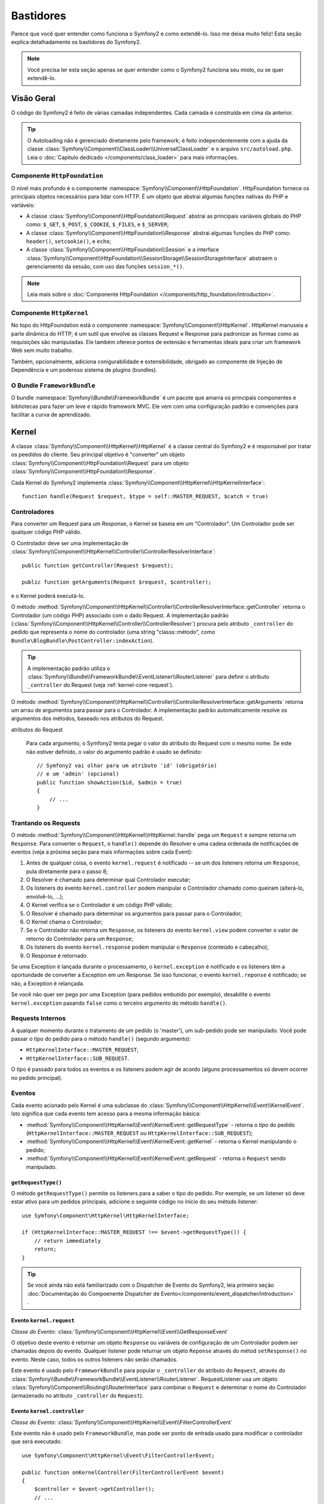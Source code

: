 .. index::
   single: Bastidores

Bastidores
=========

Parece que você quer entender como funciona o Symfony2 e como extendê-lo.
Isso me deixa muito feliz! Esta seção explica detalhadamente os bastidores
do Symfony2.

.. note::

    Você precisa ler esta seção apenas se quer entender como o Symfony2 funciona
    seu miolo, ou se quer extendê-lo.

Visão Geral
--------

O código do Symfony2 é feito de várias camadas independentes. Cada camada é
construída em cima da anterior.

.. tip::

    O Autoloading não é gerenciado diretamente pelo framework; é feito independentemente
    com a ajuda da classe :class:`Symfony\\Component\\ClassLoader\\UniversalClassLoader`
    e o arquivo ``src/autoload.php``. Leia o :doc:`Capítulo dedicado
    </components/class_loader>` para mais informações.

Componente ``HttpFoundation``
~~~~~~~~~~~~~~~~~~~~~~~~~~~~

O nível mais profundo é o componente :namespace:`Symfony\\Component\\HttpFoundation`.
HttpFoundation fornece os principais objetos necessários para lidar com HTTP.
É um objeto que abstrai algumas funções nativas do PHP e variáveis:

* A classe :class:`Symfony\\Component\\HttpFoundation\\Request` abstrai as principais
  variáveis globais do PHP como: ``$_GET``, ``$_POST``, ``$_COOKIE``,
  ``$_FILES``, e ``$_SERVER``;

* A classe :class:`Symfony\\Component\\HttpFoundation\\Response` abstrai algumas
  funções do PHP como: ``header()``, ``setcookie()``, e ``echo``;

* A classe :class:`Symfony\\Component\\HttpFoundation\\Session` e a interface
  :class:`Symfony\\Component\\HttpFoundation\\SessionStorage\\SessionStorageInterface`
  abstraem o gerenciamento da sessão, com uso das funções ``session_*()``.

.. note::

    Leia mais sobre o :doc:`Componente HttpFoundation </components/http_foundation/introduction>`.

Componente ``HttpKernel``
~~~~~~~~~~~~~~~~~~~~~~~~

No topo do HttpFoundation está o componente :namespace:`Symfony\\Component\\HttpKernel`.
HttpKernel manuseia a parte dinâmica do HTTP; é um sutíl que envolve as classes
Request e Response para padronizar as formas como as requisições são manipuladas. Ele
também oferece pontos de extensão e ferramentas ideais para criar um framework Web
sem muito trabalho.

Também, opcionalmente, adiciona conigurabilidade e extensibilidade, obrigado ao
componente de Injeção de Dependência e um poderoso sistema de plugins (bundles).

.. seealso::

    Leia mais sobre o :doc:`Componente HttpKernel </components/http_kernel/introduction>`,
    :doc:`Dependency Injection </book/service_container>` e
    :doc:`Bundles </cookbook/bundles/best_practices>`.

O Bundle ``FrameworkBundle``
~~~~~~~~~~~~~~~~~~~~~~~~~~

O bundle :namespace:`Symfony\\Bundle\\FrameworkBundle` é um pacote que amarra os
principais componentes e bibliotecas para fazer um leve e rápido framework MVC. Ele
vem com uma configuração padrão e convenções para facilitar a curva de aprendizado.

.. index::
   single: Bastidores; Kernel

Kernel
------

A classe :class:`Symfony\\Component\\HttpKernel\\HttpKernel` é a classe central
do Symfony2 e é responsável por tratar os peedidos do cliente. Seu principal objetivo
é "converter" um objeto :class:`Symfony\\Component\\HttpFoundation\\Request` para um
objeto :class:`Symfony\\Component\\HttpFoundation\\Response`.

Cada Kernel do Symfony2 implementa
:class:`Symfony\\Component\\HttpKernel\\HttpKernelInterface`::

    function handle(Request $request, $type = self::MASTER_REQUEST, $catch = true)

.. index::
   single: Bastidores; Resolvedor do Controlador

Controladores
~~~~~~~~~~~

Para converter um Request para um Response, o Kernel se baseia em um "Controlador". Um
Controlador pode ser qualquer código PHP válido.

O Controlador deve ser uma implementação de
:class:`Symfony\\Component\\HttpKernel\\Controller\\ControllerResolverInterface`::

    public function getController(Request $request);

    public function getArguments(Request $request, $controller);

e o Kernel poderá executá-lo.

O método
:method:`Symfony\\Component\\HttpKernel\\Controller\\ControllerResolverInterface::getController`
retorna o Controlador (um código PHP) associado com o dado Request. A implementação padrão
(:class:`Symfony\\Component\\HttpKernel\\Controller\\ControllerResolver`) procura
pelo atributo ``_controller`` do pedido que representa o nome do controlador
(uma string "classs::método", como ``Bundle\BlogBundle\PostController:indexAction``).

.. tip::

    A implementação padrão utiliza o
    :class:`Symfony\\Bundle\\FrameworkBundle\\EventListener\\RouterListener`
    para definir o atributo ``_controller`` do Request (veja :ref:`kernel-core-request`).

O método
:method:`Symfony\\Component\\HttpKernel\\Controller\\ControllerResolverInterface::getArguments`
retorna um arrau de argumentos para passar para o Controlador. A implementação padrão
automaticamente resolve os argumentos dos métodos, baseado nos atributos do Request.

.. sidebar:: Correspondente os argumentos dos métodos do Controlador a partir dos
atributos do Request

    Para cada argumento, o Symfony2 tenta pegar o valor do atributo do Request com o
    mesmo nome. Se este não estiver definido, o valor do argumento padrão é usado se
    definido::

        // Symfony2 vai olhar para um atributo 'id' (obrigatório)
        // e um 'admin' (opcional)
        public function showAction($id, $admin = true)
        {
            // ...
        }

.. index::
  single: Bastidores; Trantando os Requests

Trantando os Requests
~~~~~~~~~~~~~~~~~

O método :method:`Symfony\\Component\\HttpKernel\\HttpKernel::handle` pega um
``Request`` e *sempre* retorna um ``Response``. Para converter o ``Request``,
o ``handle()`` depende do Resolver e uma cadeia ordenada de notificações de eventos
(veja a próxima seção para mais informações sobre cada Event):

#. Antes de qualquer coisa, o evento ``kernel.request`` é notificado -- se um dos
   listeners retorna um ``Response``, pula diretamente para o passo 8;

#. O Resolver é chamado para determinar qual Controlador executar;

#. Os listeners do evento ``kernel.controller`` podem manipular o Controlador
   chamado como queiram (alterá-lo, envolvê-lo, ...);

#. O Kernel verifica se o Controlador é um código PHP válido;

#. O Resolver é chamado para determinar os argumentos para passar para o Controlador;

#. O Kernel chama o Controlador;

#. Se o Controlador não retorna um ``Response``, os listeners do evento
   ``kernel.view`` podem converter o valor de retorno do Controlador para um ``Response``;

#. Os listeners do evento ``kernel.response`` podem manipular o ``Response``
   (conteúdo e cabeçalho);

#. O Response é retornado.

Se uma Exception é lançada durante o processamento, o ``kernel.exception`` é notificado
e os listeners têm a oportundade de converter a Exception em um Response. Se isso
funcionar, o evento ``kernel.reponse`` é notificado; se não, a Exception é relançada.

Se você não quer ser pego por uma Exception (para pedidos embutido por exemplo),
desabilite o evento ``kernel.exception`` pasando ``false`` como o terceiro argumento
do método ``handle()``.

.. index::
  single: Bastidores; Requests Internos

Requests Internos
~~~~~~~~~~~~~~~~~

A qualquer momento durante o tratamento de um pedido (o 'master'), um sub-pedido
pode ser manipulado. Você pode passar o tipo do pedido para o método ``handle()``
(segundo argumento):

* ``HttpKernelInterface::MASTER_REQUEST``;
* ``HttpKernelInterface::SUB_REQUEST``.

O tipo é passado para todos os eventos e os listeners podem agir de acordo (alguns
processamentos só devem ocorrer no pedido principal).

.. index::
   pair: Kernel; Evento

Eventos
~~~~~~

Cada evento acionado pelo Kernel é uma subclasse do
:class:`Symfony\\Component\\HttpKernel\\Event\\KernelEvent`. Isto significa que cada
evento tem acesso para a mesma informação básica:

* :method:`Symfony\\Component\\HttpKernel\\Event\\KernelEvent::getRequestType` 
  - retorna o *tipo* do pedido (``HttpKernelInterface::MASTER_REQUEST``
  ou ``HttpKernelInterface::SUB_REQUEST``);

* :method:`Symfony\\Component\\HttpKernel\\Event\\KernelEvent::getKernel` 
  - retorna o Kernel manipulando o pedido;

* :method:`Symfony\\Component\\HttpKernel\\Event\\KernelEvent::getRequest` 
  - retorna o ``Request`` sendo manipulado.

``getRequestType()``
....................

O método ``getRequestType()`` permite os listeners para a saber o tipo do pedido.
Por exemple, se um listener só deve estar ativo para um pedidos principais, adicione
o seguinte código no início do seu método listener::

    use Symfony\Component\HttpKernel\HttpKernelInterface;

    if (HttpKernelInterface::MASTER_REQUEST !== $event->getRequestType()) {
        // return immediately
        return;
    }

.. tip::

    Se você ainda não está familiarizado com o Dispatcher de Evento do Symfony2, leia
    primeiro seção
    :doc:`Documentação do Compoenente Dispatcher de Evento</components/event_dispatcher/introduction>`
    .

.. index::
   single: Evento; kernel.request

.. _kernel-core-request:

Evento ``kernel.request``
........................

*Classe do Evento*: :class:`Symfony\\Component\\HttpKernel\\Event\\GetResponseEvent`

O objetivo deste evento é retornar um objeto ``Response`` ou variáveis de configuração
de um Controlador podem ser chamadas depois do evento. Qualquer listener pode returnar
um objeto ``Reponse`` através do métod ``setResponse()`` no evento. Neste caso, todos
os outros listeners não serão chamados.

Este evento é usado pelo ``FrameworkBundle`` para popular o ``_controller`` do atributo
do ``Request``, através do
:class:`Symfony\\Bundle\\FrameworkBundle\\EventListener\\RouterListener`. RequestListener
usa um objeto  :class:`Symfony\\Component\\Routing\\RouterInterface` para combinar o
``Request`` e determinar o nome do Controlador (armazenado no atributo ``_controller``
do ``Request``).

.. seealso::

    Leia mais em :ref:`evento kernel.request <component-http-kernel-kernel-request>`.

.. index::
   single: Evento; kernel.controller

Evento ``kernel.controller``
...........................

*Classe do Evento*: :class:`Symfony\\Component\\HttpKernel\\Event\\FilterControllerEvent`

Este evento não é usado pelo ``FrameworkBundle``, mas pode ser ponto de entrada usado
para modificar o controlador que será executado::

    use Symfony\Component\HttpKernel\Event\FilterControllerEvent;

    public function onKernelController(FilterControllerEvent $event)
    {
        $controller = $event->getController();
        // ...

        // o controlador pode ser trocado por qualquer código PHP válido
        $event->setController($controller);
    }

.. seealso::

    Leio mais em :ref:`evento kernel.controller <component-http-kernel-kernel-controller>`.

.. index::
   single: Evento; kernel.view

Evento ``kernel.view``
.....................

*Classe do Evento*: :class:`Symfony\\Component\\HttpKernel\\Event\\GetResponseForControllerResultEvent`

Este evento não é usado pelo ``FrameworkBundle``, mas pode ser usado para implementar
um sub-sistema de view. Este evento é chamado *apenas* se o Controlador *não* retornar
um objeto ``Response``. A proposta deste evento é permitir que qualquer outro valor possa
ser convertido em um ``Response``.

O valor retornado pelo Controlador é acessível através do método ``getControllerResult``::

    use Symfony\Component\HttpKernel\Event\GetResponseForControllerResultEvent;
    use Symfony\Component\HttpFoundation\Response;

    public function onKernelView(GetResponseForControllerResultEvent $event)
    {
        $val = $event->getControllerResult();
        $response = new Response();

        // ... uma maneria de customizar o Response a partir de um valor de retorno

        $event->setResponse($response);
    }

.. seealso::

    Leio mais no :ref:`evento kernel.view <component-http-kernel-kernel-view>`.

.. index::
   single: Evento; kernel.response

Evento ``kernel.response``
.........................

*Classe do Evento*: :class:`Symfony\\Component\\HttpKernel\\Event\\FilterResponseEvent`

A proposta deste evento é permitir outros sistemas de modificar ou substituir o objeto
``Response`` depois de criado::

    public function onKernelResponse(FilterResponseEvent $event)
    {
        $response = $event->getResponse();

        // ... modifique o objeto response
    }

O``FrameworkBundle`` registra vários listeners:

* :class:`Symfony\\Component\\HttpKernel\\EventListener\\ProfilerListener`:
  coleta dados para o pedido atual;

* :class:`Symfony\\Bundle\\WebProfilerBundle\\EventListener\\WebDebugToolbarListener`:
  injeta a Web Debug Toolbar;

* :class:`Symfony\\Component\\HttpKernel\\EventListener\\ResponseListener`: fixes the
  Responde ``Content-Type`` baseado no formato do pedido;

* :class:`Symfony\\Component\\HttpKernel\\EventListener\\EsiListener`: adds a
  Cabeçalho HTTP ``Surrogate-Control`` quando o Response precisa ser transformado para
  tags ESI.

.. seealso::

    Leia mais no :ref:`evento kernel.response <component-http-kernel-kernel-response>`.

.. index::
   single: Evento; kernel.exception

.. _kernel-kernel.exception:

Evento ``kernel.exception``
..........................

*Classe de Evento*: :class:`Symfony\\Component\\HttpKernel\\Event\\GetResponseForExceptionEvent`

``FrameworkBundle`` registra um
:class:`Symfony\\Component\\HttpKernel\\EventListener\\ExceptionListener` que encaminha
o ``Request`` para um dado Controlador (o valor do parâmetro
``exception_listener.controller`` -- deve ser uma notação ``class::method``).

Um listener deste evento pode criar e definir um objeto ``Response``, criar e definir
um novo objeto ``Exception``, ou fazer nada::

    use Symfony\Component\HttpKernel\Event\GetResponseForExceptionEvent;
    use Symfony\Component\HttpFoundation\Response;

    public function onKernelException(GetResponseForExceptionEvent $event)
    {
        $exception = $event->getException();
        $response = new Response();
        // configura o objeto Response baseado na exception capturada
        $event->setResponse($response);

        // você também pode definir uma nova Exception
        // $exception = new \Exception('Some special exception');
        // $event->setException($exception);
    }

.. index::
   single: Dispatcher de Evento

O Dispatcher de Evento
--------------------

O dispatcher de evento é um componente autônomo que é responsável por grande parte da lógica
subjacente e do fluxo por trás de um pedido Symfony. Para mais informações, veja a
 :doc:`Documentação do Componente Dispatcher de Evento</components/event_dispatcher/introduction>`.

.. seealso::

    Leia mais no :ref:`evento kernel.exception <component-http-kernel-kernel-exception>`.

.. index::
   single: Profiler

.. _internals-profiler:

Profiler
--------

Quando ativado, o profiler do Symfony2 coleta informações úteis sobre cada pedido feito
à sua aplicação e armazenadas para uma análise posterior. Utilize o profiler no
ambiente de desenvolvimento para ajudar a depurar seu código e melhorar o desempenho;
utilize-o em produção para problemas quando acontecerem.

Você raramente precisa lidar com o profiler diretamente, como o Symfony2 oferece ferramentas
como Web Debug Toolbar e o Web Profiler. Se você utilizar o Symfony2 Standard Edition,
o profiler, o web debug toolbar, e o web profiler estão configurados com configurações
razoáveis.

.. note::

    O profiler coleta informações sobre todo os pedidos (pedidos simples, redirecionamentos,
    exeçõec, pedidos Ajax, pedidos ESI; e para todos os métodos HTTP e todos formatos).
    Isso significa que para uma única URL, você pode ter vários dados de perfis associados
    (por pedido externo/resposta)

.. index::
   single: Profiler; Visualizando

Visualizando os dados do Profiler
~~~~~~~~~~~~~~~~~~~~~~~~~~

Usando a Web Debug Toolbar
...........................

No ambiente de desenvolvimento, a web debug toolbar está dispinível na parte de inferior
de todas as páginas. Ela mostra um bom resumo do dados coletados e dá acesso instantâneo
a uma grande quantidade de informações úteis quando algo não funciona como o esperado.

Se o resumo oferecido pela Web Debug Toolbar não é suficiente, clique no link do token
(uma string feita de 13 caractéres randômicos) para acessar o Web Profiler.

.. note::

    Se o token não está clicável, isso significa que a rota do profiler não está
    registrada (veja abaixo para obter informações de configuração)

Analisando os dados com o Web Profiler
..............................................

O Web Profiler é uma ferramenta de visualização de dados que você pode usar no
desenvolvimento para depurar seu código e melhor o desempenho; mas pode também ser
usado para explorar problemas que ocorrem em produção. Ele expõe toda informação
coletada pelo profiler na interface web.

.. index::
   single: Profiler; Usando o serviço do profiler

Acessando a informação coletada
...................................

Você não precisa usar o visualizador padrão para acessar as informações coletadas. Mas
como você pode recuperar informações para um pedido específico? Quando o profiler armazena
os dados de um Request, também associa um token para ele; este token está disponível no
cabeçalho HTTP ``X-Debug-Token`` do Response::

    $profile = $container->get('profiler')->loadProfileFromResponse($response);

    $profile = $container->get('profiler')->loadProfile($token);

.. tip::

    Quando o profiler está ativado man não a web debug toolbar, ou quando você precisa
    pegar o token para um pedido Aja, utilize uma ferramenta como o Firebug para pegar
    o valor do cabeçalho HTTP ``X-Debug-Token``.

Utilize o método :method:`Symfony\\Component\\HttpKernel\\Profiler\\Profiler::find`
para acessar os tokens baseados em alguns critérios::

    // pega os 10 últimos tokens
    $tokens = $container->get('profiler')->find('', '', 10);

    // pegue os 10 últimos tokens para todas URLs que contenham /admin/
    $tokens = $container->get('profiler')->find('', '/admin/', 10);

    // pegue os 10 últimos tokens para pedidos locais
    $tokens = $container->get('profiler')->find('127.0.0.1', '', 10);

Se você precisa manipular os dados coletados em uma máquina diferente da em que os dados
foram gerados, utilize os métodos
:method:`Symfony\\Component\\HttpKernel\\Profiler\\Profiler::export` e
:method:`Symfony\\Component\\HttpKernel\\Profiler\\Profiler::import`::

    // na máquina de produção
    $profile = $container->get('profiler')->loadProfile($token);
    $data = $profiler->export($profile);

    // na máquina de desenvolvimento
    $profiler->import($data);

.. index::
   single: Profiler; Visualizando

Configuração
.............

A configuração padrão do Symfony2 vem com definições razoáveis para o profiler, a web
debug toolbar, e o web profiler. Aqui está um exemplo de configuração para o ambiente
de desenvolvimento:

.. configuration-block::

    .. code-block:: yaml

        # carrega o profiler
        framework:
            profiler: { only_exceptions: false }

        # ativa o web profiler
        web_profiler:
            toolbar: true
            intercept_redirects: true
            verbose: true

    .. code-block:: xml

        <!-- xmlns:webprofiler="http://symfony.com/schema/dic/webprofiler" -->
        <!-- xsi:schemaLocation="http://symfony.com/schema/dic/webprofiler http://symfony.com/schema/dic/webprofiler/webprofiler-1.0.xsd"> -->

        <!-- carrega o profiler -->
        <framework:config>
            <framework:profiler only-exceptions="false" />
        </framework:config>

        <!-- ativa o web profiler -->
        <webprofiler:config
            toolbar="true"
            intercept-redirects="true"
            verbose="true"
        />

    .. code-block:: php

        // carrega o profiler
        $container->loadFromExtension('framework', array(
            'profiler' => array('only-exceptions' => false),
        ));

        // ativa o web profiler
        $container->loadFromExtension('web_profiler', array(
            'toolbar'             => true,
            'intercept-redirects' => true,
            'verbose'             => true,
        ));

Quando ``only-execptions`` está definida como ``true``, o profiler apenas coleta dados
quando uma exception é lançada pela aplicação.

Quando ``intercept-redirects`` é definido como ``true``, o web profiler intercepta os
redirecionamentos e dá a você a oportunidade de ver os dados coletados antes de seguir
o redirecionamento.

Quando ``verbose`` é definido como ``true``, o Web Debug Toolbar exibe muita informação.
Definindo ``verbose`` para ``false`` esconde informações secundárias para deixar a barra
menor.

Se você ativa o web profiler, você também precisa montar as rotas do profiler:

.. configuration-block::

    .. code-block:: yaml

        _profiler:
            resource: @WebProfilerBundle/Resources/config/routing/profiler.xml
            prefix:   /_profiler

    .. code-block:: xml

        <import resource="@WebProfilerBundle/Resources/config/routing/profiler.xml" prefix="/_profiler" />

    .. code-block:: php

        $collection->addCollection($loader->import("@WebProfilerBundle/Resources/config/routing/profiler.xml"), '/_profiler');

Como o profiler adiciona alguma sobrecarga, você pode querer ativar apenas em algumas
circunstâncias no ambiente de desenvolvimento. O parâmetro ``only-exceptions`` limita
para 500 páginas, mas se quiser obter informações quando um IP do cliente vier de um
endereço específico, ou de uma parte limitada do site? Você pode usar um combinador
de pedido:

.. configuration-block::

    .. code-block:: yaml

        # ativa o profiler apenas para pedidos da rede 192.168.0.0
        framework:
            profiler:
                matcher: { ip: 192.168.0.0/24 }

        # ativa o profiler apenas para URLs /admin
        framework:
            profiler:
                matcher: { path: "^/admin/" }

        # regras combinadas
        framework:
            profiler:
                matcher: { ip: 192.168.0.0/24, path: "^/admin/" }

        # utiliza um serviço de matcher personalizado
        framework:
            profiler:
                matcher: { service: custom_matcher }

    .. code-block:: xml

        <!-- ativa o profiler apenas para pedidos da rede 192.168.0.0 -->
        <framework:config>
            <framework:profiler>
                <framework:matcher ip="192.168.0.0/24" />
            </framework:profiler>
        </framework:config>

        <!-- ativa o profiler apenas para URLs /admin -->
        <framework:config>
            <framework:profiler>
                <framework:matcher path="^/admin/" />
            </framework:profiler>
        </framework:config>

        <!-- regras combinadas -->
        <framework:config>
            <framework:profiler>
                <framework:matcher ip="192.168.0.0/24" path="^/admin/" />
            </framework:profiler>
        </framework:config>

        <!-- utiliza um serviço de matcher personalizado -->
        <framework:config>
            <framework:profiler>
                <framework:matcher service="custom_matcher" />
            </framework:profiler>
        </framework:config>

    .. code-block:: php

        // ativa o profiler apenas para pedidos da rede 192.168.0.0
        $container->loadFromExtension('framework', array(
            'profiler' => array(
                'matcher' => array('ip' => '192.168.0.0/24'),
            ),
        ));

        // ativa o profiler apenas para URLs /admin
        $container->loadFromExtension('framework', array(
            'profiler' => array(
                'matcher' => array('path' => '^/admin/'),
            ),
        ));

        // regras combinadas
        $container->loadFromExtension('framework', array(
            'profiler' => array(
                'matcher' => array('ip' => '192.168.0.0/24', 'path' => '^/admin/'),
            ),
        ));

        # utiliza um serviço de matcher personalizado
        $container->loadFromExtension('framework', array(
            'profiler' => array(
                'matcher' => array('service' => 'custom_matcher'),
            ),
        ));

Aprenda mais com o Cookbook
----------------------------

* :doc:`/cookbook/testing/profiling`
* :doc:`/cookbook/profiler/data_collector`
* :doc:`/cookbook/event_dispatcher/class_extension`
* :doc:`/cookbook/event_dispatcher/method_behavior`

.. _`Componete de Injeção de Dependência do Symfony2`: https://github.com/symfony/DependencyInjection
